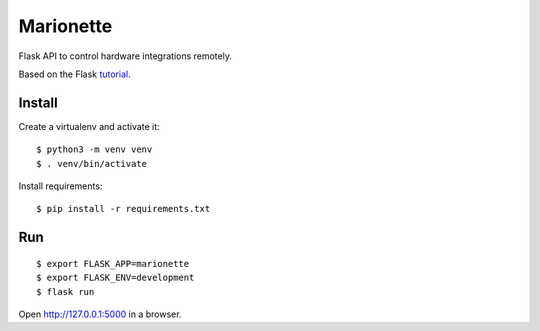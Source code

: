 Marionette
==========

Flask API to control hardware integrations remotely.

Based on the Flask `tutorial`_.

.. _tutorial: https://flask.palletsprojects.com/tutorial/


Install
-------

Create a virtualenv and activate it::

    $ python3 -m venv venv
    $ . venv/bin/activate

Install requirements::

    $ pip install -r requirements.txt


Run
---

::

    $ export FLASK_APP=marionette
    $ export FLASK_ENV=development
    $ flask run

Open http://127.0.0.1:5000 in a browser.
